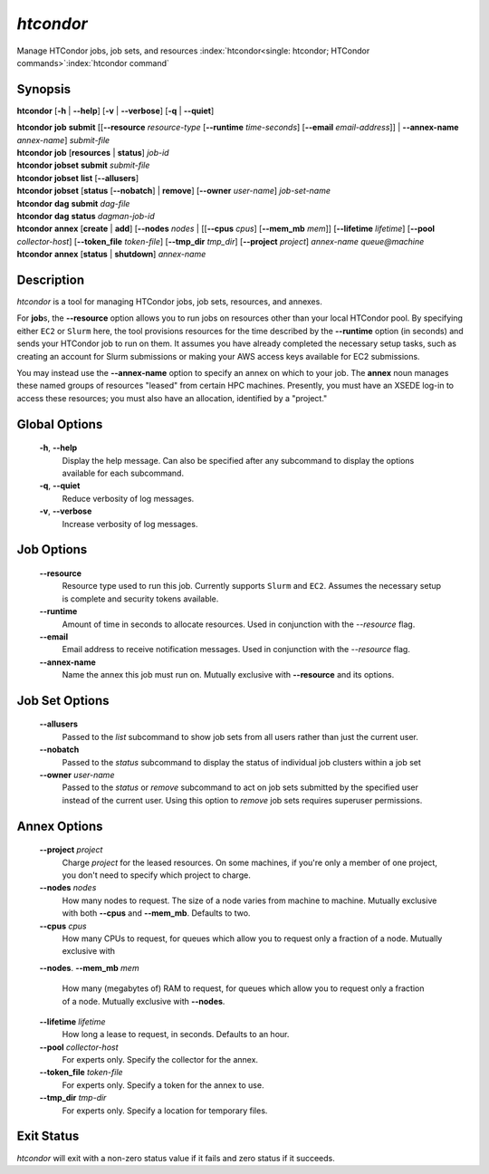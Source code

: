 .. _htcondor_command:

*htcondor*
===============

Manage HTCondor jobs, job sets, and resources
:index:`htcondor<single: htcondor; HTCondor commands>`\ :index:`htcondor command`

Synopsis
--------

**htcondor** [**-h** | **-\-help**] [**-v** | **-\-verbose**] [**-q** | **-\-quiet**]

| **htcondor** **job** **submit** [[**-\-resource** *resource-type* [**-\-runtime** *time-seconds*] [**-\-email** *email-address*]] | **-\-annex-name** *annex-name*] *submit-file*
| **htcondor** **job** [**resources** | **status**] *job-id*

| **htcondor** **jobset** **submit** *submit-file*
| **htcondor** **jobset** **list** [**-\-allusers**]
| **htcondor** **jobset** [**status** [**-\-nobatch**] | **remove**] [**-\-owner** *user-name*] *job-set-name*

| **htcondor** **dag** **submit** *dag-file*
| **htcondor** **dag** **status** *dagman-job-id*

| **htcondor** **annex** [**create** | **add**] [**-\-nodes** *nodes* | [[**-\-cpus** *cpus*] [**-\-mem_mb** *mem*]] [**-\-lifetime** *lifetime*] [**-\-pool** *collector-host*] [**-\-token_file** *token-file*] [**-\-tmp_dir** *tmp_dir*] [**-\-project** *project*] *annex-name* *queue@machine*
| **htcondor** **annex** [**status** | **shutdown**] *annex-name*

Description
-----------

*htcondor* is a tool for managing HTCondor jobs, job sets, resources, and annexes.

For **job**\s, the **-\-resource** option allows you to run jobs on resources other than your
local HTCondor pool.  By specifying either ``EC2`` or ``Slurm`` here, the tool
provisions resources for the time described by the **-\-runtime** option (in seconds)
and sends your HTCondor job to run on them. It assumes you have already
completed the necessary setup tasks, such as creating an account for Slurm
submissions or making your AWS access keys available for EC2 submissions.

You may instead use the **-\-annex-name** option to specify an annex on which to
your job.  The **annex** noun manages these named groups of resources
"leased" from certain HPC machines.  Presently, you must have an XSEDE log-in
to access these resources; you must also have an allocation, identified by a
"project."

Global Options
--------------
 **-h**, **-\-help**
     Display the help message. Can also be specified after any
     subcommand to display the options available for each subcommand.
 **-q**, **-\-quiet**
     Reduce verbosity of log messages.
 **-v**, **-\-verbose**
     Increase verbosity of log messages.

Job Options
-----------

 **-\-resource**
    Resource type used to run this job. Currently supports ``Slurm`` and ``EC2``.
    Assumes the necessary setup is complete and security tokens available.
 **-\-runtime**
    Amount of time in seconds to allocate resources.
    Used in conjunction with the *-\-resource* flag.
 **-\-email**
    Email address to receive notification messages.
    Used in conjunction with the *-\-resource* flag.
 **-\-annex-name**
    Name the annex this job must run on.  Mutually exclusive with
    **-\-resource** and its options.

Job Set Options
---------------

 **-\-allusers**
    Passed to the *list* subcommand to show job sets from all users
    rather than just the current user.
 **-\-nobatch**
    Passed to the *status* subcommand to display the status of
    individual job clusters within a job set
 **-\-owner** *user-name*
    Passed to the *status* or *remove* subcommand to act on job sets
    submitted by the specified user instead of the current
    user. Using this option to *remove* job sets requires superuser
    permissions.

Annex Options
-------------

 **-\-project** *project*
    Charge *project* for the leased resources.  On some machines,
    if you're only a member of one project, you don't need to
    specify which project to charge.

 **-\-nodes** *nodes*
    How many nodes to request.  The size of a node varies from
    machine to machine.  Mutually exclusive with both **-\-cpus**
    and **-\-mem_mb**.  Defaults to two.
 **-\-cpus** *cpus*
    How many CPUs to request, for queues which allow you to
    request only a fraction of a node.  Mutually exclusive with
 **-\-nodes**.
 **-\-mem_mb** *mem*
    How many (megabytes of) RAM to request, for queues which
    allow you to request only a fraction of a node.  Mutually
    exclusive with **-\-nodes**.
 **-\-lifetime** *lifetime*
    How long a lease to request, in seconds.  Defaults to an hour.

 **-\-pool** *collector-host*
    For experts only.  Specify the collector for the annex.
 **-\-token_file** *token-file*
    For experts only.  Specify a token for the annex to use.
 **-\-tmp_dir** *tmp-dir*
    For experts only.  Specify a location for temporary files.

Exit Status
-----------

*htcondor* will exit with a non-zero status value if it fails and
zero status if it succeeds.
